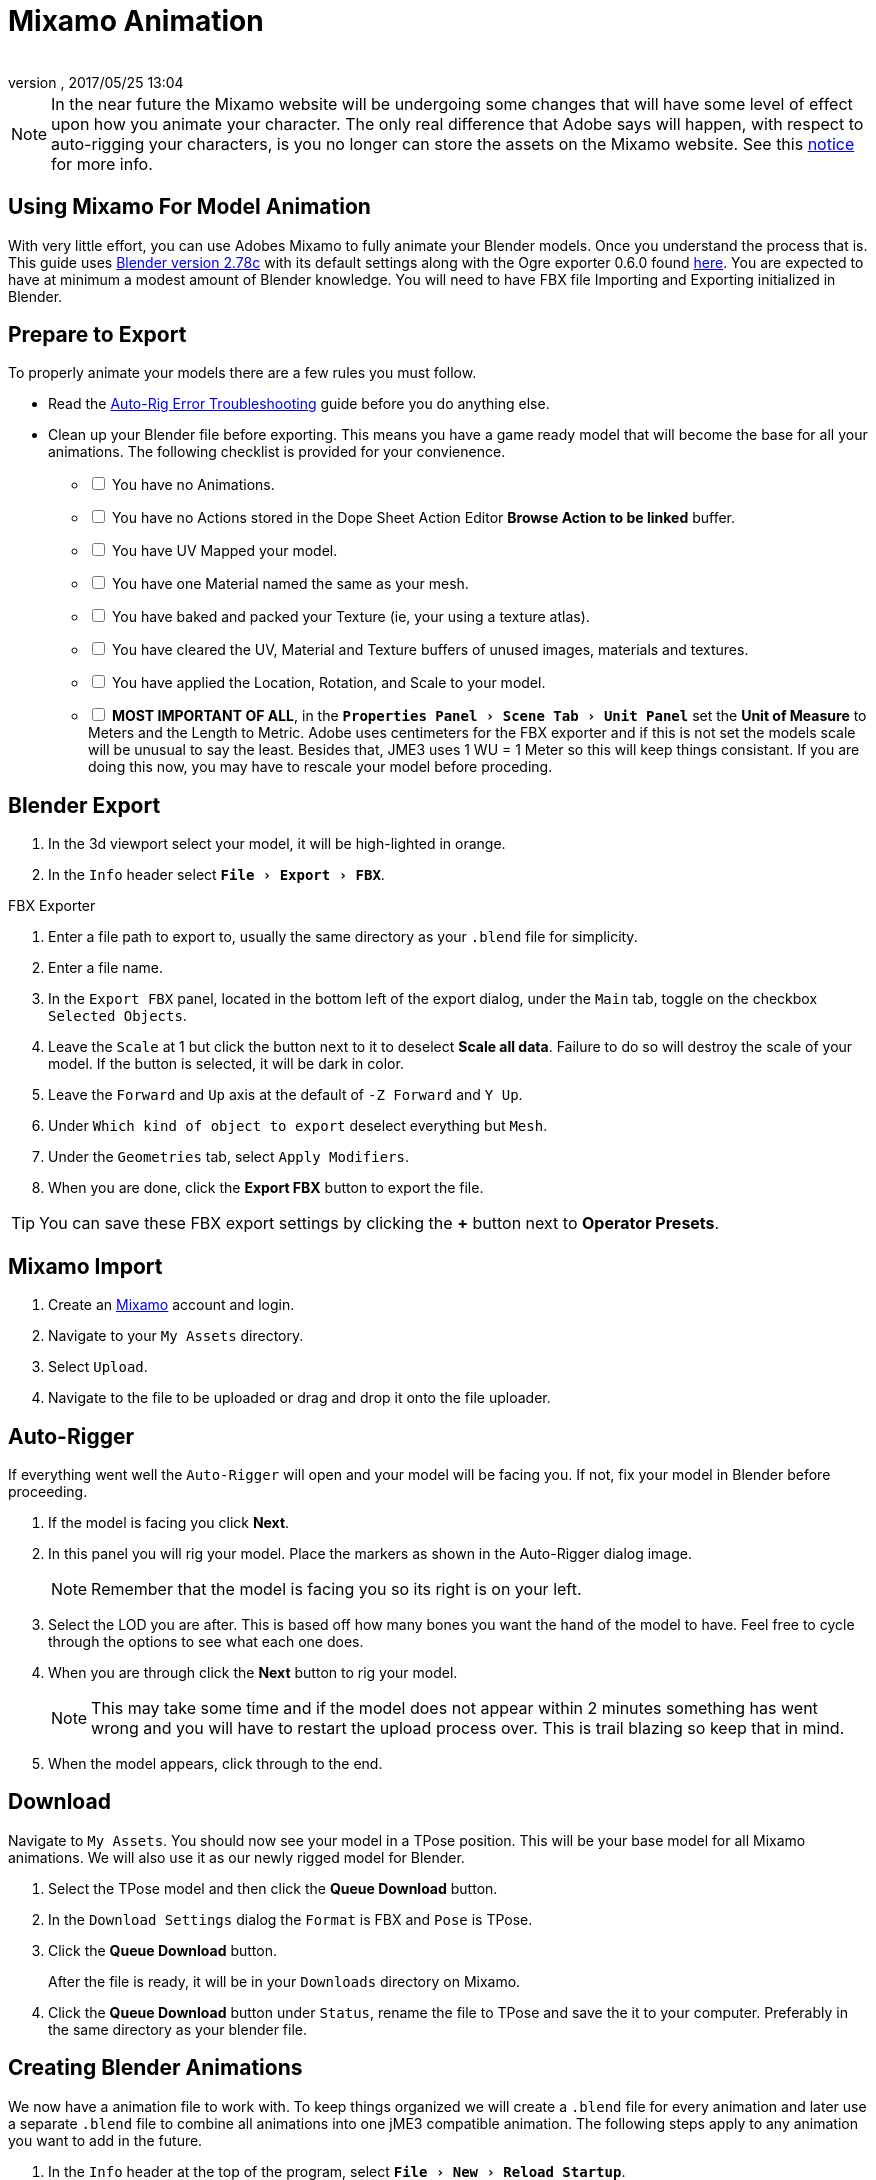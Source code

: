 = Mixamo Animation
:author: 
:revnumber: 
:revdate: 2017/05/25 13:04
:relfileprefix: ../../
:imagesdir: ../..
:experimental:
ifdef::env-github,env-browser[:outfilesuffix: .adoc]


[NOTE]
====
In the near future the Mixamo website will be undergoing some changes that will have some level of effect upon how you animate your character. The only real difference that Adobe says will happen, with respect to auto-rigging your characters, is you no longer can store the assets on the Mixamo website. See this link:http://blogs.adobe.com/adobecare/2017/05/23/download-assets-from-mixamo/[notice] for more info.
====

== Using Mixamo For Model Animation

With very little effort, you can use Adobes Mixamo to fully animate your Blender models. Once you understand the process that is. This guide uses link:https://www.blender.org/download/[Blender version 2.78c] with its default settings along with the Ogre exporter 0.6.0 found <<jme3/advanced/ogrecompatibility#,here>>. You are expected to have at minimum a modest amount of Blender knowledge. You will need to have FBX file Importing and Exporting initialized in Blender. 

== Prepare to Export

To properly animate your models there are a few rules you must follow.

*  Read the link:https://community.mixamo.com/hc/en-us/articles/210310918-Auto-Rigger-Troubleshooting[Auto-Rig Error Troubleshooting] guide before you do anything else.

*  Clean up your Blender file before exporting. This means you have a game ready model that will become the base for all your animations. The following checklist is provided for your convienence.
[%interactive]
- [ ] You have no Animations.
- [ ] You have no Actions stored in the Dope Sheet Action Editor btn:[Browse Action to be linked] buffer.
- [ ] You have UV Mapped your model.
- [ ] You have one Material named the same as your mesh.
- [ ] You have baked and packed your Texture (ie, your using a texture atlas).
- [ ] You have cleared the UV, Material and Texture buffers of unused images, materials and textures.
- [ ] You have applied the Location, Rotation, and Scale to your model.
- [ ] *MOST IMPORTANT OF ALL*, in the `menu:Properties Panel[Scene Tab > Unit Panel]` set the btn:[Unit of Measure] to Meters and the Length to Metric. Adobe uses centimeters for the FBX exporter and if this is not set the models scale will be unusual to say the least. Besides that, JME3 uses 1 WU = 1 Meter so this will keep things consistant. If you are doing this now, you may have to rescale your model before proceding.


== Blender Export


.  In the 3d viewport select your model, it will be high-lighted in orange.
.  In the `Info` header select `menu:File[Export > FBX]`.

.FBX Exporter
.  Enter a file path to export to, usually the same directory as your `.blend` file for simplicity.
.  Enter a file name.
.  In the `Export FBX` panel, located in the bottom left of the export dialog, under the `Main` tab, toggle on the checkbox `Selected Objects`.
.  Leave the `Scale` at 1 but click the button next to it to deselect btn:[Scale all data]. Failure to do so will destroy the scale of your model. If the button is selected, it will be dark in color.
.  Leave the `Forward` and `Up` axis at the default of `-Z Forward` and `Y Up`.
.  Under `Which kind of object to export` deselect everything but `Mesh`. 
.  Under the `Geometries` tab, select `Apply Modifiers`.
.  When you are done, click the btn:[Export FBX] button to export the file.

[TIP]
====
You can save these FBX export settings by clicking the btn:[+] button next to btn:[Operator Presets].
====


== Mixamo Import


.  Create an link:https://www.mixamo.com/[Mixamo] account and login.
.  Navigate to your `My Assets` directory.
.  Select `Upload`.
.  Navigate to the file to be uploaded or drag and drop it onto the file uploader.


== Auto-Rigger


If everything went well the `Auto-Rigger` will open and your model will be facing you.  If not, fix your model in Blender before proceeding. 

.  If the model is facing you click btn:[Next].
.  In this panel you will rig your model. Place the markers as shown in the Auto-Rigger dialog image. 
+
[NOTE]
====
Remember that the model is facing you so its right is on your left.
====

.  Select the LOD you are after. This is based off how many bones you want the hand of the model to have. Feel free to cycle through the options to see what each one does.
.  When you are through click the btn:[Next] button to rig your model.
+
[NOTE]
====
This may take some time and if the model does not appear within 2 minutes something has went wrong and you will have to restart the upload process over. This is trail blazing  so keep that in mind. 
====

.  When the model appears, click through to the end.


== Download


Navigate to `My Assets`. You should now see your model in a TPose position. This will be your base model for all Mixamo animations. We will also use it as our newly rigged model for Blender.

.  Select the TPose model and then click the btn:[Queue Download] button.
.  In the `Download Settings` dialog the `Format` is FBX and `Pose` is TPose.
.  Click the btn:[Queue Download] button.
+
After the file is ready, it will be in your `Downloads` directory on Mixamo.
.  Click the btn:[Queue Download] button under `Status`, rename the file to TPose and save the it to your computer.  Preferably in the same directory as your blender file.


== Creating Blender Animations


We now have a animation file to work with. To keep things organized we will create a `.blend` file for every animation and later use a separate `.blend` file to combine all animations into one jME3 compatible animation. The following steps apply to any animation you want to add in the future.

.  In the `Info` header at the top of the program, select `menu:File[New > Reload Startup]`.
.  Select the default cube and delete it.
.  In the `Properties` panel, located at the bottom right, select the `Scene` tab. In the `Units` panel change the `Units of measure` to `Meters` and `Length` to `Metric`. You must *always* have these settings when importing from or exporting to Mixamo.
+
[TIP]
====
You should create and save a default startup file in Blender. `menu:File[Save Startup File]`. This way you will not have to constantly redo things. Setting your `Units of measure` is the least you should do. You can always restore the default startup file by selecting `menu:File[Load Factory Settings]` at any time.
====

.  In the `Info` header select `menu:File[Import > FBX]`.
.  Select the FBX file you downloaded earlier.
.  In the `Import Fbx` panel located at the bottom left of the import dialog, leave all settings at their defaults.
+
.FBX Importer
Main::
-  Scale = 1
- [x] Import Normals
- [x] Import Animations
- Armature offset = 1
- [x] Image Search
- Deacal offset = 0
- [x] Use pre/post rotation
Armatures::
-  Nothing checked
.  When ready click btn:[Import FBX].
.  After Blender imports the file, select the Armature then `menu:Object[Apply > Rotation]`, repeat the process for the model.
.  Select the Armature. 
.  In the `Time Line` determine the Length of the animation by btn:[R Mse Btn] selecting the last keyframe in the timeline. +
 Set `End:` to this value.
.  Click the btn:[|<<] button to reset timeline back to the first frame.  
.  In the `Info` header change the `Default` screen layout to `Animation`.
.  In the `Dope Sheet` editor, change the `Dope Sheet` mode/context to `Action Editor`. The `Linked Action` will now show the action name of the Mixamo animation you imported. 
.  In the 3d viewport, with the Armature still selected, select `menu:Object[Animation > Bake Action]`.
.  In the `Bake Action` dialog, deselect and set the settings as follows:
+
- [ ] Selected Only
- [x] Visual Keying
- [x] Clear Constraints
- [ ] Clear Parents
- [ ] Overwrite Current
-  Bake Data = Pose
.  When ready click btn:[OK].
.  The `Linked Action` in the `Dope Sheet` editor will change to the newly baked action named `Action`. Rename this to the name of the imported animation. In this instance it was TPose.
. Click the btn:[F] button to save the action.
.  Save your file with the same name as the action.


== Clearing The Linked Action Buffer


Remember, our goal is to have a single `.blend` file that represents a single animation. After baking we have the old action and the new baked action. You now have to clear the `Linked Action` buffer. Due to some quirks in Blender currently you must do so from the NLA editor.

.  Click the `Action to be linked` button and select the original action you imported from Mixamo.
. Deselect the btn:[F] button to prevent it from saving.
.  Change the editor type from `Dope Sheet` to `NLA Editor`. You will see the Mixamo animation listed.
.  Click the double down arrow button next to the action to push it into the stack.
.  Click the `Star` next to the NLA Track name then Press kbd:[X] to delete the track.
.  Save your file.
.  From the `Info` header select `menu:File[Open Recent > Your Saved File]`.
.  Save your file again.
.  From the `Info` header select `menu:File[Open Recent > Your Saved File]` again.
.  Change back to the `Dope Sheet` editor.
.  Click the btn:[Browse Action to be linked] button and you will see only the baked action remains and the buffer is now clear of unwanted actions. Select your action.
.  Save your file one last time.


== Combining Animations Into A JME3 Compatible Format


It's good practice to have a separate file for combining animations. Things can go wrong, animations may change, and you dont want to destroy your original model file by accident so it's always best to keep things separate. Our plan of attack is we create a .blend file for every animation and then use this separate file to combine them into one. To keep it simple we will use a copy of the first animation we downloaded.

.  If you have closed the TPose.blend file open it. In the `Info` header select `menu:File[Save As]` and save the file using the models name with the word `Rigged` added. This will be the only file we add animations to, for this model, from now on. It has our default TPose action which will allow us to start our animation track for `Ogre` animation exporting.
.  With the Armature selected, in the `Properties` panel navigate to the `Object` tab. In the `Display` panel toggle `X-Ray` on.
. Select your model.
.  In the `Properties` panel, navigate to the `Mesh` tab and make sure the name is the same as you models name.
.  In the `Properties` panel, navigate to the `Material` tab and verify there is one material and it's named the same as your model.
.  In the `Properties` panel, navigate to the `Texture` tab, in the `Image` panel, click the small btn:[Small Box] button located next to your textures path to pack the image file.
.  In the `Info` header change the layout from `Animation` to `UV Editing`.
.  With the model still selected, tab into edit mode. If your model is not completely orange press kbd:[A] untill all vertice are selected. You will see your UV Mapped mesh appear in the UV Image editor window.
.  Click the btn:[Browse Image to be linked] button and select your UV image.
.  kbd:[Tab] out of `Edit Mode`.
.  In the `Info` header change the layout from `UV Editing` to `Default` and then click the btn:[+] button to create a new layout.
.  Rename it to `NLA Editing`.
.  Click the `Current Editor Type` button located at the bottom left (small box) and change it from `3d View` to `NLA Editor`. Our TPose action is now visible.
.  Click the double down arrows to push the action down into the stack.
.  Beneath the TPose strip you will see a slider. Drag this slider to the right untill your strip is nested up against the left margin of the window.
. Save your file.

Your rigged file is now `Ogre` export ready. Before we go any further we will test our export to verify it is error free.

.  In the `Info` header change the layout from `NLA Editing` to `Default`.
.  kbd:[Shift] + btn:[L Mse Btn] select your armature. Your model and armature should now be highlighted.
.  From the `Info` header select `menu:File[Export > Ogre3d]`. 
. Selectect a destination directory in your games `Assetts` folder, usually the `Textures` folder, and when your happy with your export settings click btn:[Export Ogre]. More on the `Ogre` settings can be found in <<jme3/advanced/3d_models#creating-models-and-scenes#,creating models and scenes>>.

If your file exports clean, proceede with the next steps. If not, fix any errors before continuing.






















































